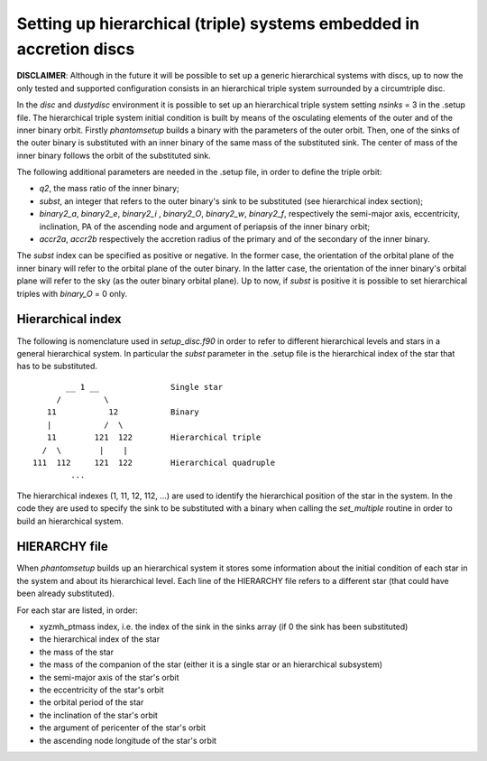 Setting up hierarchical (triple) systems embedded in accretion discs
====================================================================

**DISCLAIMER**: Although in the future it will be possible to set up a generic hierarchical systems with discs, up to now the only tested and supported configuration consists in an hierarchical triple system surrounded by a circumtriple disc.

In the *disc* and *dustydisc* environment it is possible to set up an hierarchical triple system setting *nsinks* = 3 in the .setup file.
The hierarchical triple system initial condition is built by means of the osculating elements of the outer and of the inner binary orbit. Firstly *phantomsetup* builds a binary with the parameters of the outer orbit. Then, one of the sinks of the outer binary is substituted with an inner binary of the same mass of the substituted sink. The center of mass of the inner binary follows the orbit of the substituted sink.

The following additional parameters are needed in the .setup file, in order to define the triple orbit:

- *q2*, the mass ratio of the inner binary;
- *subst*, an integer that refers to the outer binary's sink to be substituted (see hierarchical index section);
- *binary2_a*, *binary2_e*, *binary2_i* , *binary2_O*, *binary2_w*, *binary2_f*, respectively the semi-major axis, eccentricity, inclination, PA of the ascending node and argument of periapsis of the inner binary orbit;
- *accr2a*, *accr2b* respectively the accretion radius of the primary and of the secondary of the inner binary.

The *subst* index can be specified as positive or negative. In the former case, the orientation of the orbital plane of the inner binary will refer to the orbital plane of the outer binary. In the latter case, the orientation of the inner binary's orbital plane will refer to the sky (as the outer binary orbital plane).
Up to now, if *subst* is positive it is possible to set hierarchical triples with *binary_O* = 0 only.


Hierarchical index
------------------

The following is nomenclature used in *setup_disc.f90* in order to refer to different hierarchical levels and stars in a general hierarchical system. In particular the *subst* parameter in the .setup file is the hierarchical index of the star that has to be substituted.

::
   
          __ 1 __               Single star
        /         \
      11           12           Binary 
      |           /  \
      11        121  122        Hierarchical triple
     /  \        |    |
   111  112     121  122        Hierarchical quadruple
           ...

The hierarchical indexes (1, 11, 12, 112, ...) are used to identify the hierarchical position of the star in the system. In the code they are used to specify the sink to be substituted with a binary when calling the *set_multiple* routine in order to build an hierarchical system.

HIERARCHY file
--------------
When *phantomsetup* builds up an hierarchical system it stores some information about the initial condition of each star in the system and about its hierarchical level. Each line of the HIERARCHY file refers to a different star (that could have been already substituted).

For each star are listed, in order:

- xyzmh_ptmass index, i.e. the index of the sink in the sinks array (if 0 the sink has been substituted)
- the hierarchical index of the star
- the mass of the star
- the mass of the companion of the star (either it is a single star or an hierarchical subsystem)
- the semi-major axis of the star's orbit
- the eccentricity of the star's orbit
- the orbital period of the star
- the inclination of the star's orbit
- the argument of pericenter of the star's orbit
- the ascending node longitude of the star's orbit
